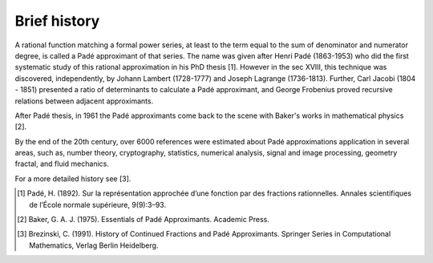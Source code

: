 
Brief history
=============

A rational function matching a formal power series, at least to the term equal to the sum of denominator and numerator degree, is called a Padé approximant of that series. The name was given after Henri Padé (1863-1953) who did the first systematic study of this rational approximation in his PhD thesis [1]. However in the sec XVIII, this technique was discovered, independently, by Johann Lambert (1728-1777) and Joseph Lagrange (1736-1813). Further, Carl Jacobi (1804 - 1851) presented a ratio of determinants to calculate a Padé approximant, and George Frobenius proved recursive relations between adjacent approximants. 

After Padé thesis, in 1961 the Padé approximants come back to the scene with Baker's works  in mathematical physics [2]. 

By the end of the 20th century, over 6000 references were estimated about Padé approximations application in several areas, such as, number theory, cryptography, statistics, numerical analysis, signal and image processing, geometry fractal, and fluid mechanics. 

For a more detailed history see [3].


.. [1] Padé, H. (1892). Sur la représentation approchée d’une fonction par des fractions rationnelles. Annales scientifiques de l’École normale supérieure, 9(9):3–93.

.. [2] Baker, G. A. J. (1975). Essentials of Padé Approximants. Academic Press.

.. [3] Brezinski, C. (1991). History of Continued Fractions and Padé Approximants. Springer Series in Computational Mathematics, Verlag Berlin Heidelberg.

